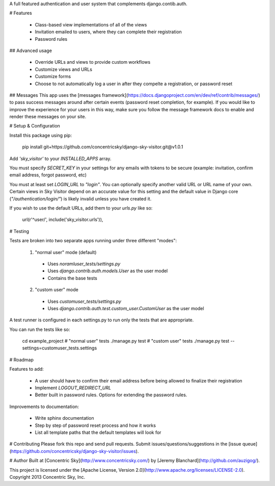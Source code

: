 A full featured authentication and user system that complements django.contib.auth.


# Features

  * Class-based view implementations of all of the views
  * Invitation emailed to users, where they can complete their registration
  * Password rules

## Advanced usage

  * Override URLs and views to provide custom workflows
  * Customize views and URLs
  * Customize forms
  * Choose to not automatically log a user in after they compelte a registration, or password reset

## Messages
This app uses the [messages framework](https://docs.djangoproject.com/en/dev/ref/contrib/messages/) to pass success messages
around after certain events (password reset completion, for example). If you would like to improve the experience for
your users in this way, make sure you follow the message framework docs to enable and render these messages on your site.


# Setup & Configuration

Install this package using pip:

    pip install git+https://github.com/concentricsky/django-sky-visitor.git@v1.0.1

Add `'sky_visitor'` to your `INSTALLED_APPS` array.

You must specify `SECRET_KEY` in your settings for any emails with tokens to be secure (example: invitation, confirm email address, forgot password, etc)

You must at least set `LOGIN_URL` to `"login"`. You can optionally specify another valid URL or URL name of your own. Certain views in Sky Visitor depend on an accurate value for this setting and the default value in Django core (`"/authentication/login/"`) is likely invalid unless you have created it.

If you wish to use the default URLs, add them to your `urls.py` like so:

    url(r'^user/', include('sky_visitor.urls')),


# Testing

Tests are broken into two separate apps running under three different "modes":

  1. "normal user" mode (default)
    * Uses `noramluser_tests/settings.py`
    * Uses `django.contrib.auth.models.User` as the user model
    * Contains the base tests
  2. "custom user" mode
    * Uses `customuser_tests/settings.py`
    * Uses `django.contrib.auth.test.custom_user.CustomUser` as the user model

A test runner is configured in each settings.py to run only the tests that are appropriate.

You can run the tests like so:

    cd example_project
    # "normal user" tests
    ./manage.py test
    # "custom user" tests
    ./manage.py test --settings=customuser_tests.settings


# Roadmap

Features to add:

  * A user should have to confirm their email address before being allowed to finalize their registration
  * Implement `LOGOUT_REDIRECT_URL`
  * Better built in password rules. Options for extending the password rules.

Improvements to documentation:

  * Write sphinx documentation
  * Step by step of password reset process and how it works
  * List all template paths that the default templates will look for


# Contributing
Please fork this repo and send pull requests. Submit issues/questions/suggestions in the [issue queue](https://github.com/concentricsky/django-sky-visitor/issues).


# Author
Built at [Concentric Sky](http://www.concentricsky.com/) by [Jeremy Blanchard](http://github.com/auzigog/).

This project is licensed under the [Apache License, Version 2.0](http://www.apache.org/licenses/LICENSE-2.0). Copyright 2013 Concentric Sky, Inc.


